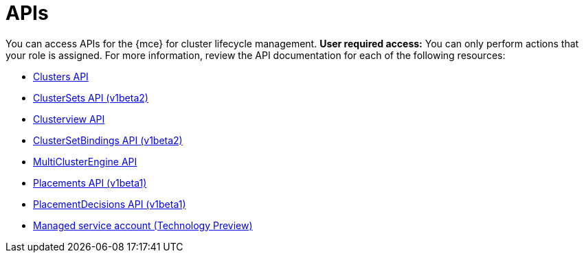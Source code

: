 [#apis]
= APIs

You can access APIs for the {mce} for cluster lifecycle management. *User required access:* You can only perform actions that your role is assigned. For more information, review the API documentation for each of the following resources:

* xref:../api/cluster.json.adoc#clusters-api[Clusters API]
* xref:../api/clusterset.json.adoc#clustersets-api[ClusterSets API (v1beta2)]
* xref:../api/clusterview.json.adoc#clusterview-api[Clusterview API]
* xref:../api/clustersetbinding.json.adoc#clustersetbindings-api[ClusterSetBindings API (v1beta2)]
* xref:../api/api.json.adoc#multiclusterengine-api[MultiClusterEngine API]
* xref:../api/placement.json.adoc#placements-api[Placements API (v1beta1)]
* xref:../api/placementdecision.json.adoc#placementdecisions-api[PlacementDecisions API (v1beta1)]
* xref:../api/managed_serviceaccount.json.adoc#serviceaccount-api[Managed service account (Technology Preview)]
